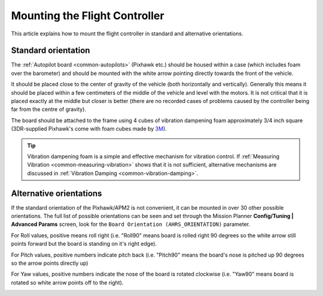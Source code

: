 .. _common-mounting-the-flight-controller:

==============================
Mounting the Flight Controller
==============================

This article explains how to mount the flight controller in standard and
alternative orientations.

Standard orientation
====================

The :ref:`Autopilot board <common-autopilots>` (Pixhawk etc.) should be
housed within a case (which includes foam over the barometer) and should
be mounted with the white arrow pointing directly towards the front of
the vehicle.

It should be placed close to the center of gravity of the vehicle (both
horizontally and vertically).  Generally this means it should be placed
within a few centimeters of the middle of the vehicle and level with the
motors.  It is not critical that it is placed exactly at the middle but
closer is better (there are no recorded cases of problems caused by the
controller being far from the centre of gravity).

The board should be attached to the frame using 4 cubes of vibration
dampening foam approximately 3/4 inch square (3DR-supplied Pixhawk's
come with foam cubes made by `3M <http://www.3m.com/>`__).

.. image:: ../../../images/pixhawk-back-4-corners-foam.jpg
    :target: ../_images/pixhawk-back-4-corners-foam.jpg

.. tip::

   Vibration dampening foam is a simple and effective mechanism for
   vibration control. If :ref:`Measuring Vibration <common-measuring-vibration>` shows that it is not
   sufficient, alternative mechanisms are discussed in :ref:`Vibration Damping <common-vibration-damping>`.

Alternative orientations
========================

If the standard orientation of the Pixhawk/APM2 is not convenient, it
can be mounted in over 30 other possible orientations.  The full list of
possible orientations can be seen and set through the Mission Planner
**Config/Tuning \| Advanced Params** screen, look for the
``Board Orientation (AHRS_ORIENTATION)`` parameter.

For Roll values, positive means roll right (i.e. "Roll90" means board is
rolled right 90 degrees so the white arrow still points forward but the
board is standing on it's right edge).

For Pitch values, positive numbers indicate pitch back (i.e. "Pitch90"
means the board's nose is pitched up 90 degrees so the arrow points
directly up)

For Yaw values, positive numbers indicate the nose of the board is
rotated clockwise (i.e. "Yaw90" means board is rotated so white arrow
points off to the right).

.. image:: ../../../images/MountingToFrame_MPBoardOrientation.png
    :target: ../_images/MountingToFrame_MPBoardOrientation.png
